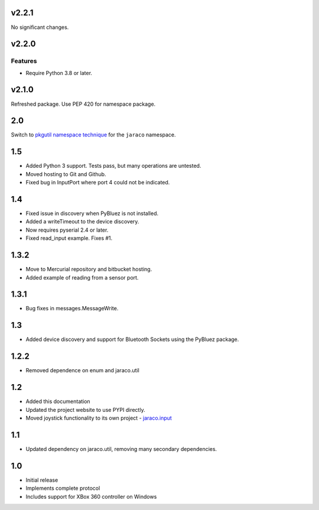 v2.2.1
======

No significant changes.


v2.2.0
======

Features
--------

- Require Python 3.8 or later.


v2.1.0
======

Refreshed package. Use PEP 420 for namespace package.

2.0
===

Switch to `pkgutil namespace technique
<https://packaging.python.org/guides/packaging-namespace-packages/#pkgutil-style-namespace-packages>`_
for the ``jaraco`` namespace.

1.5
===

* Added Python 3 support. Tests pass, but many operations are untested.
* Moved hosting to Git and Github.
* Fixed bug in InputPort where port 4 could not be indicated.

1.4
===

* Fixed issue in discovery when PyBluez is not installed.
* Added a writeTimeout to the device discovery.
* Now requires pyserial 2.4 or later.
* Fixed read_input example. Fixes #1.

1.3.2
=====

* Move to Mercurial repository and bitbucket hosting.
* Added example of reading from a sensor port.

1.3.1
=====

* Bug fixes in messages.MessageWrite.

1.3
===

* Added device discovery and support for Bluetooth Sockets using the
  PyBluez package.

1.2.2
=====

* Removed dependence on enum and jaraco.util

1.2
===

* Added this documentation
* Updated the project website to use PYPI directly.
* Moved joystick functionality to its own project - `jaraco.input
  <http://pypi.python.org/pypi/jaraco.input>`_

1.1
===

* Updated dependency on jaraco.util, removing many secondary dependencies.

1.0
===

* Initial release
* Implements complete protocol
* Includes support for XBox 360 controller on Windows
